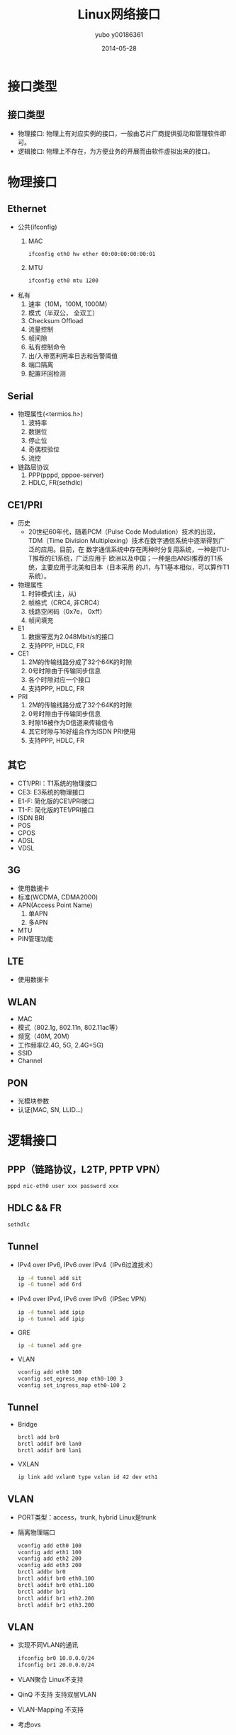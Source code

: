 #+TITLE:     Linux网络接口
#+AUTHOR:    yubo y00186361
#+EMAIL:     kvmaker.yubo@huawei.com
#+DATE:      2014-05-28
#+LATEX_CLASS: beamer
#+BEAMER_FRAME_LEVEL: 2
#+LaTeX_CLASS_OPTIONS: [xcolor=svgnames,bigger,presentation]
#+LATEX_HEADER:\usecolortheme[named=FireBrick]{structure}
#+LATEX_HEADER:\setbeamercovered{transparent}
#+LATEX_HEADER:\setbeamertemplate{caption}[numbered]
#+LATEX_HEADER:\setbeamertemplate{blocks}[rounded][shadow=true]
#+LATEX_HEADER:\usetheme{Darmstadt}
#+LATEX_HEADER:\usepackage{tikz}
#+LATEX_HEADER:\usepackage{xeCJK}
#+LATEX_HEADER:\usepackage{amsmath}
#+LATEX_HEADER:\setmainfont{Times New Roman}
#+LATEX_HEADER:\setCJKmainfont{SimSun}
#+LATEX_HEADER:\setCJKsansfont{SimHei}
#+LATEX_HEADER:\setCJKmonofont{FangSong}
#+LATEX_HEADER:\usepackage{verbatim}
#+LATEX_HEADER:\institute{HUAWEI}
#+LATEX_HEADER:\graphicspath{{figures/}}
#+LATEX_HEADER:\definecolor{lstbgcolor}{rgb}{0.9,0.9,0.9}
#+LATEX_HEADER:\usepackage{listings}
#+LATEX_HEADER:\usepackage{fancyvrb}
#+LATEX_HEADER:\usepackage{xcolor}
#+LATEX_HEADER:\lstset{escapeinside=`',frameround=ftft,language=C,breaklines=true,keywordstyle=\color{blue!70},commentstyle=\color{red!50!green!50!blue!50},frame=shadowbox,backgroundcolor=\color{yellow!20},rulesepcolor=\color{red!20!green!20!blue!20}}

* 接口类型
** 接口类型
- 物理接口: 物理上有对应实例的接口，一般由芯片厂商提供驱动和管理软件即可。
- 逻辑接口: 物理上不存在，为方便业务的开展而由软件虚拟出来的接口。

* 物理接口
** Ethernet
- 公共(ifconfig)
  1. MAC
     #+begin_src sh
     ifconfig eth0 hw ether 00:00:00:00:00:01
	 #+end_src
  2. MTU
	 #+begin_src sh
     ifconfig eth0 mtu 1200
     #+end_src
- 私有
  1. 速率（10M，100M, 1000M）
  2. 模式（半双公， 全双工）
  3. Checksum Offload
  4. 流量控制
  5. 帧间隙
  6. 私有控制命令
  7. 出/入带宽利用率日志和告警阈值
  8. 端口隔离
  9. 配置环回检测
** Serial
- 物理属性(<termios.h>)
  1. 波特率
  2. 数据位
  3. 停止位
  4. 奇偶校验位
  5. 流控
- 链路层协议
  1. PPP(pppd, pppoe-server)
  2. HDLC, FR(sethdlc)
** CE1/PRI
- 历史
  - 20世纪60年代，随着PCM（Pulse Code Modulation）技术的出现，TDM（Time
    Division Multiplexing）技术在数字通信系统中逐渐得到广泛的应用。目前，在
    数字通信系统中存在两种时分复用系统，一种是ITU-T推荐的E1系统，广泛应用于
    欧洲以及中国；一种是由ANSI推荐的T1系统，主要应用于北美和日本（日本采用
    的J1，与T1基本相似，可以算作T1系统）。
- 物理属性
  1. 时钟模式(主，从)
  2. 帧格式（CRC4, 非CRC4）
  3. 线路空闲码（0x7e， 0xff）
  4. 帧间填充
- E1
  1. 数据带宽为2.048Mbit/s的接口
  2. 支持PPP, HDLC, FR
- CE1
  1. 2M的传输线路分成了32个64K的时隙
  2. 0号时隙由于传输同步信息
  3. 各个时隙对应一个接口
  4. 支持PPP, HDLC, FR
- PRI
  1. 2M的传输线路分成了32个64K的时隙
  2. 0号时隙由于传输同步信息
  3. 时隙16被作为D信道来传输信令
  4. 其它时隙与16好组合作为ISDN PRI使用
  5. 支持PPP, HDLC, FR
** 其它
- CT1/PRI：T1系统的物理接口
- CE3: E3系统的物理接口
- E1-F: 简化版的CE1/PRI接口
- T1-F: 简化版的TE1/PRI接口
- ISDN BRI
- POS
- CPOS
- ADSL
- VDSL
** 3G
- 使用数据卡
- 标准(WCDMA, CDMA2000)
- APN(Access Point Name)
  1. 单APN
  2. 多APN
- MTU
- PIN管理功能
** LTE
- 使用数据卡
** WLAN
- MAC
- 模式（802.1g, 802.11n, 802.11ac等）
- 频宽（40M, 20M）
- 工作频率(2.4G, 5G, 2.4G+5G)
- SSID
- Channel
** PON
- 光模块参数
- 认证(MAC, SN, LLID...)

* 逻辑接口
** PPP（链路协议，L2TP, PPTP VPN）
   #+begin_src sh
   pppd nic-eth0 user xxx password xxx
   #+end_src
** HDLC && FR
   #+begin_src sh
   sethdlc
   #+end_src
** Tunnel
- IPv4 over IPv6, IPv6 over IPv4（IPv6过渡技术）
  #+begin_src sh
  ip -4 tunnel add sit
  ip -6 tunnel add 6rd
  #+end_src
- IPv4 over IPv4, IPv6 over IPv6（IPSec VPN）
  #+begin_src sh
  ip -4 tunnel add ipip
  ip -6 tunnel add ipip
  #+end_src
- GRE
  #+begin_src sh
  ip -4 tunnel add gre
  #+end_src
- VLAN
  #+begin_src sh
  vconfig add eth0 100
  vconfig set_egress_map eth0-100 3
  vconfig set_ingress_map eth0-100 2
  #+end_src
** Tunnel
- Bridge
  #+begin_src sh
  brctl add br0
  brctl addif br0 lan0
  brctl addif br0 lan1
  #+end_src
- VXLAN
  #+begin_src sh
  ip link add vxlan0 type vxlan id 42 dev eth1
  #+end_src
** VLAN
- PORT类型：access，trunk, hybrid
  Linux是trunk
- 隔离物理端口
  #+begin_src sh
  vconfig add eth0 100
  vconfig add eth1 100
  vconfig add eth2 200
  vconfig add eth3 200
  brctl addbr br0
  brctl addif br0 eth0.100 
  brctl addif br0 eth1.100
  brctl addbr br1
  brctl addif br1 eth2.200
  brctl addif br1 eth3.200
  #+end_src
** VLAN
- 实现不同VLAN的通讯
  #+begin_src sh
  ifconfig br0 10.0.0.0/24
  ifconfig br1 20.0.0.0/24
  #+end_src
- VLAN聚合
  Linux不支持
- QinQ
  不支持
  支持双层VLAN
- VLAN-Mapping
  不支持
- 考虑ovs
** MPLS
- https://github.com/i-maravic/MPLS-Linux
- https://github.com/i-maravic/iproute2
- 独立的开发版本，实验性质的版本, 没有融入主分支。
- 没有LDP支持，所以只能支持静态LSP。
** MPLS
- 举例
  #+begin_src sh
     +-----+    +----+   +-----+
     |LER1 |----|LSR |---|LER2 |--(10.0.0.0/24)
     +-----+    +----+   +-----+
    LSR1:    
    ip link add mpls1 type mpls push 200 192.168.2.2
    ip route add 10.0.0.0/24 dev mpls1
    LSR:
    ip route add 200 mpls swap 300 dev eth0 192.168.3.3
    LER2:
    ip route add 10.0.0.0/24 mpls pop
  #+end_src

* 结论
** 结论
- 大多数的物理接口都只需要芯片供应商提供驱动。
- Linux支持大部分AR支持的逻辑接口类型。
- Linux对VLAN 和 MPLS的业务支持不完整，需要补充。

* 参考
** 参考
- 《AR150&160&200&1200&2200&3200 产品文档- 2014.3.31》
- Linux Programmer's Manual - TERMIOS(3)
- linux-kernel-3.8/Documentation/networking/generic-ppp.txt
- linux-kernel-3.8/Documentation/networking/generic-hdlc.txt
- linux-kernel-3.8/Documentation/networking/vxlan.txt
- https://github.com/i-maravic/MPLS-Linux
